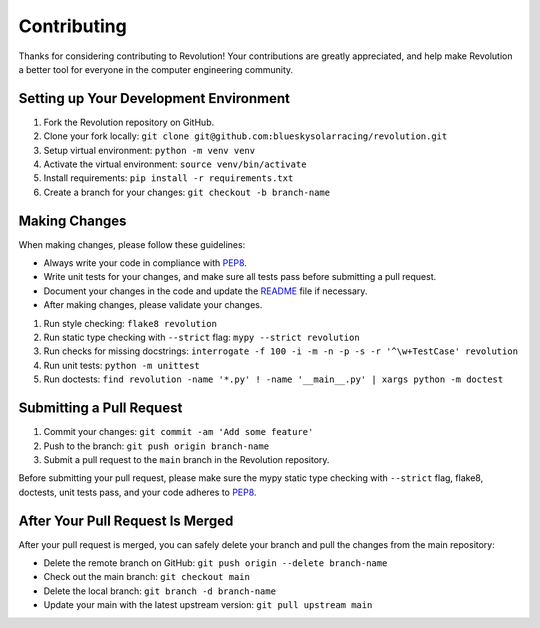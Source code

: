 ============
Contributing
============

Thanks for considering contributing to Revolution! Your contributions are
greatly appreciated, and help make Revolution a better tool for everyone in
the computer engineering community.

Setting up Your Development Environment
---------------------------------------

1. Fork the Revolution repository on GitHub.
2. Clone your fork locally: ``git clone git@github.com:blueskysolarracing/revolution.git``
3. Setup virtual environment: ``python -m venv venv``
4. Activate the virtual environment: ``source venv/bin/activate``
5. Install requirements: ``pip install -r requirements.txt``
6. Create a branch for your changes: ``git checkout -b branch-name``

Making Changes
--------------

When making changes, please follow these guidelines:

- Always write your code in compliance with
  `PEP8 <https://peps.python.org/pep-0008/>`_.
- Write unit tests for your changes, and make sure all tests pass before
  submitting a pull request.
- Document your changes in the code and update the `README <README.rst>`_ file
  if necessary.
- After making changes, please validate your changes.

1. Run style checking: ``flake8 revolution``
2. Run static type checking with ``--strict`` flag: ``mypy --strict revolution``
3. Run checks for missing docstrings: ``interrogate -f 100 -i -m -n -p -s -r '^\w+TestCase' revolution``
4. Run unit tests: ``python -m unittest``
5. Run doctests: ``find revolution -name '*.py' ! -name '__main__.py' | xargs python -m doctest``

Submitting a Pull Request
-------------------------

1. Commit your changes: ``git commit -am 'Add some feature'``
2. Push to the branch: ``git push origin branch-name``
3. Submit a pull request to the ``main`` branch in the Revolution repository.

Before submitting your pull request, please make sure the mypy static type
checking with ``--strict`` flag, flake8, doctests, unit tests pass, and your
code adheres to `PEP8 <https://peps.python.org/pep-0008/>`_.

After Your Pull Request Is Merged
---------------------------------

After your pull request is merged, you can safely delete your branch and pull
the changes from the main repository:

- Delete the remote branch on GitHub: ``git push origin --delete branch-name``
- Check out the main branch: ``git checkout main``
- Delete the local branch: ``git branch -d branch-name``
- Update your main with the latest upstream version: ``git pull upstream main``
